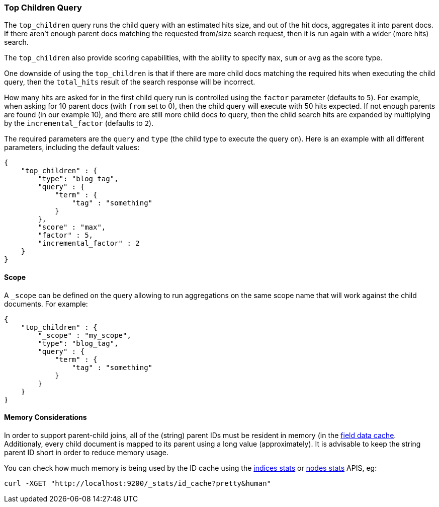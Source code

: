 [[query-dsl-top-children-query]]
=== Top Children Query

The `top_children` query runs the child query with an estimated hits
size, and out of the hit docs, aggregates it into parent docs. If there
aren't enough parent docs matching the requested from/size search
request, then it is run again with a wider (more hits) search.

The `top_children` also provide scoring capabilities, with the ability
to specify `max`, `sum` or `avg` as the score type.

One downside of using the `top_children` is that if there are more child
docs matching the required hits when executing the child query, then the
`total_hits` result of the search response will be incorrect.

How many hits are asked for in the first child query run is controlled
using the `factor` parameter (defaults to `5`). For example, when asking
for 10 parent docs (with `from` set to 0), then the child query will
execute with 50 hits expected. If not enough parents are found (in our
example 10), and there are still more child docs to query, then the
child search hits are expanded by multiplying by the
`incremental_factor` (defaults to `2`).

The required parameters are the `query` and `type` (the child type to
execute the query on). Here is an example with all different parameters,
including the default values:

[source,js]
--------------------------------------------------
{
    "top_children" : {
        "type": "blog_tag",
        "query" : {
            "term" : {
                "tag" : "something"
            }
        },
        "score" : "max",
        "factor" : 5,
        "incremental_factor" : 2
    }
}
--------------------------------------------------

[float]
==== Scope

A `_scope` can be defined on the query allowing to run aggregations on the
same scope name that will work against the child documents. For example:

[source,js]
--------------------------------------------------
{
    "top_children" : {
        "_scope" : "my_scope",
        "type": "blog_tag",
        "query" : {
            "term" : {
                "tag" : "something"
            }
        }
    }
}
--------------------------------------------------

[float]
==== Memory Considerations

In order to support parent-child joins, all of the (string) parent IDs 
must be resident in memory (in the <<index-modules-fielddata,field data cache>>. 
Additionaly, every child document is mapped to its parent using a long 
value (approximately). It is advisable to keep the string parent ID short
in order to reduce memory usage.

You can check how much memory is being used by the ID cache using the
<<indices-stats,indices stats>> or <<cluster-nodes-stats,nodes stats>>
APIS, eg:

[source,js]
--------------------------------------------------
curl -XGET "http://localhost:9200/_stats/id_cache?pretty&human"
--------------------------------------------------


